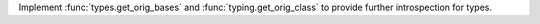 Implement :func:`types.get_orig_bases` and :func:`typing.get_orig_class` to provide further introspection for types.
